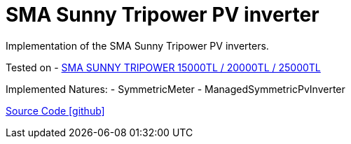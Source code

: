 = SMA Sunny Tripower PV inverter

Implementation of the SMA Sunny Tripower PV inverters.

Tested on
- https://www.sma.de/produkte/solar-wechselrichter/sunny-tripower-15000tl-20000tl-25000tl.html[SMA SUNNY TRIPOWER 15000TL / 20000TL / 25000TL]

Implemented Natures:
- SymmetricMeter
- ManagedSymmetricPvInverter

https://github.com/OpenEMS/openems/tree/develop/io.openems.edge.pvinverter.sma[Source Code icon:github[]]